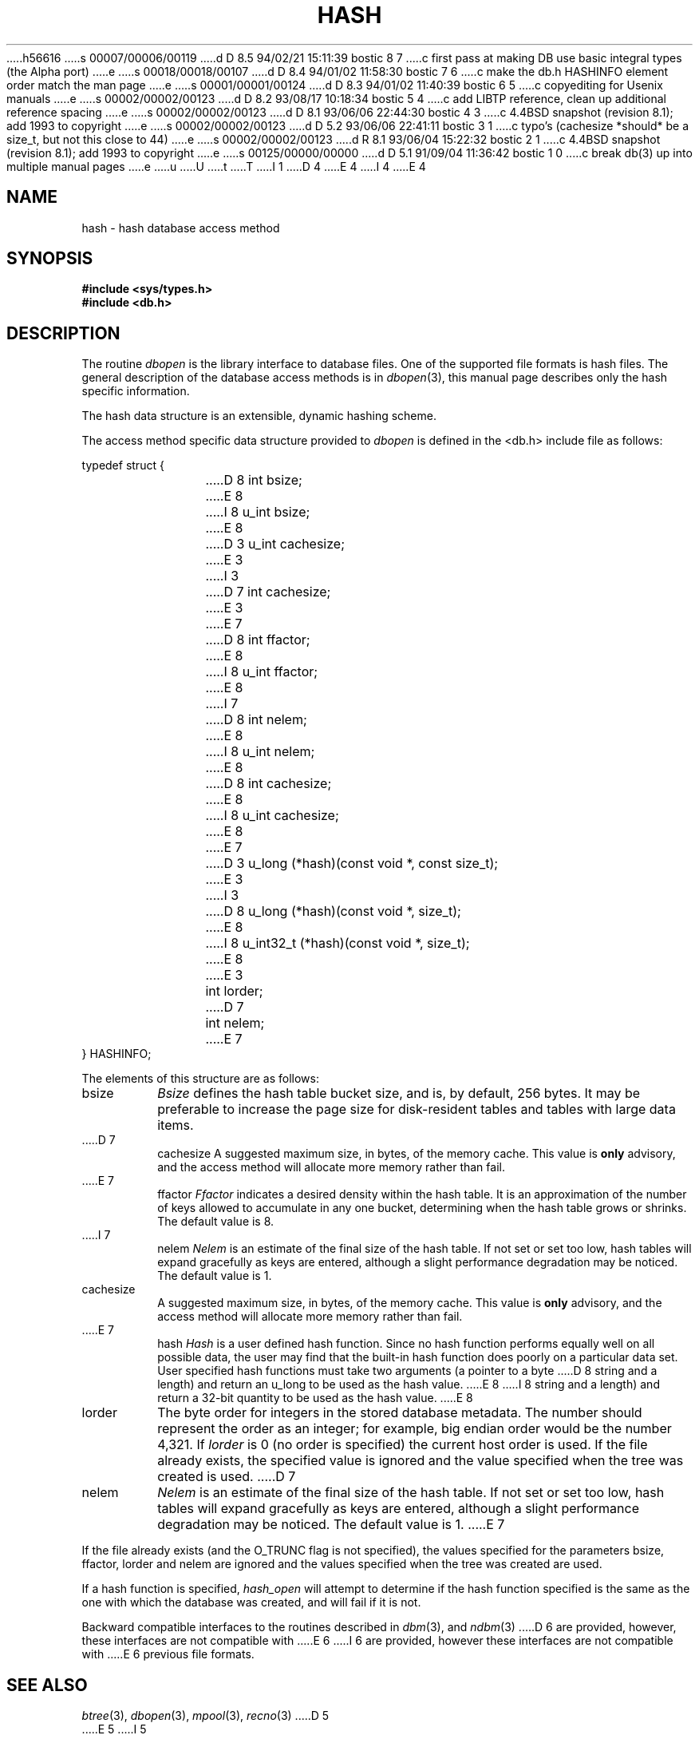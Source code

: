 h56616
s 00007/00006/00119
d D 8.5 94/02/21 15:11:39 bostic 8 7
c first pass at making DB use basic integral types (the Alpha port)
e
s 00018/00018/00107
d D 8.4 94/01/02 11:58:30 bostic 7 6
c make the db.h HASHINFO element order match the man page
e
s 00001/00001/00124
d D 8.3 94/01/02 11:40:39 bostic 6 5
c copyediting for Usenix manuals
e
s 00002/00002/00123
d D 8.2 93/08/17 10:18:34 bostic 5 4
c add LIBTP reference, clean up additional reference spacing
e
s 00002/00002/00123
d D 8.1 93/06/06 22:44:30 bostic 4 3
c 4.4BSD snapshot (revision 8.1); add 1993 to copyright
e
s 00002/00002/00123
d D 5.2 93/06/06 22:41:11 bostic 3 1
c typo's (cachesize *should* be a size_t, but not this close to 44)
e
s 00002/00002/00123
d R 8.1 93/06/04 15:22:32 bostic 2 1
c 4.4BSD snapshot (revision 8.1); add 1993 to copyright
e
s 00125/00000/00000
d D 5.1 91/09/04 11:36:42 bostic 1 0
c break db(3) up into multiple manual pages
e
u
U
t
T
I 1
D 4
.\" Copyright (c) 1990 The Regents of the University of California.
.\" All rights reserved.
E 4
I 4
.\" Copyright (c) 1990, 1993
.\"	The Regents of the University of California.  All rights reserved.
E 4
.\"
.\" %sccs.include.redist.man%
.\"
.\"	%W% (Berkeley) %G%
.\"
.TH HASH 3 "%Q%"
.UC 7
.SH NAME
hash \- hash database access method
.SH SYNOPSIS
.nf
.ft B
#include <sys/types.h>
#include <db.h>
.ft R
.fi
.SH DESCRIPTION
The routine
.IR dbopen
is the library interface to database files.
One of the supported file formats is hash files.
The general description of the database access methods is in
.IR dbopen (3),
this manual page describes only the hash specific information.
.PP
The hash data structure is an extensible, dynamic hashing scheme.
.PP
The access method specific data structure provided to
.I dbopen
is defined in the <db.h> include file as follows:
.sp
typedef struct {
.RS
D 8
int bsize;
E 8
I 8
u_int bsize;
E 8
.br
D 3
u_int cachesize;
E 3
I 3
D 7
int cachesize;
E 3
.br
E 7
D 8
int ffactor;
E 8
I 8
u_int ffactor;
E 8
.br
I 7
D 8
int nelem;
E 8
I 8
u_int nelem;
E 8
.br
D 8
int cachesize;
E 8
I 8
u_int cachesize;
E 8
.br
E 7
D 3
u_long (*hash)(const void *, const size_t);
E 3
I 3
D 8
u_long (*hash)(const void *, size_t);
E 8
I 8
u_int32_t (*hash)(const void *, size_t);
E 8
E 3
.br
int lorder;
D 7
.br
int nelem;
E 7
.RE
} HASHINFO;
.PP
The elements of this structure are as follows:
.TP
bsize
.I Bsize
defines the hash table bucket size, and is, by default, 256 bytes.
It may be preferable to increase the page size for disk-resident tables
and tables with large data items.
.TP
D 7
cachesize
A suggested maximum size, in bytes, of the memory cache.
This value is
.B only
advisory, and the access method will allocate more memory rather
than fail.
.TP
E 7
ffactor
.I Ffactor
indicates a desired density within the hash table.
It is an approximation of the number of keys allowed to accumulate in any
one bucket, determining when the hash table grows or shrinks.
The default value is 8.
.TP
I 7
nelem
.I Nelem
is an estimate of the final size of the hash table.
If not set or set too low, hash tables will expand gracefully as keys
are entered, although a slight performance degradation may be noticed.
The default value is 1.
.TP
cachesize
A suggested maximum size, in bytes, of the memory cache.
This value is
.B only
advisory, and the access method will allocate more memory rather
than fail.
.TP
E 7
hash
.I Hash
is a user defined hash function.
Since no hash function performs equally well on all possible data, the
user may find that the built-in hash function does poorly on a particular
data set.
User specified hash functions must take two arguments (a pointer to a byte
D 8
string and a length) and return an u_long to be used as the hash value.
E 8
I 8
string and a length) and return a 32-bit quantity to be used as the hash
value.
E 8
.TP
lorder
The byte order for integers in the stored database metadata.
The number should represent the order as an integer; for example, 
big endian order would be the number 4,321.
If
.I lorder
is 0 (no order is specified) the current host order is used.
If the  file already exists, the specified value is ignored and the
value specified when the tree was created is used.
D 7
.TP
nelem
.I Nelem
is an estimate of the final size of the hash table.
If not set or set too low, hash tables will expand gracefully as keys
are entered, although a slight performance degradation may be noticed.
The default value is 1.
E 7
.PP
If the file already exists (and the O_TRUNC flag is not specified), the
values specified for the parameters bsize, ffactor, lorder and nelem are
ignored and the values specified when the tree was created are used.
.PP
If a hash function is specified,
.I hash_open
will attempt to determine if the hash function specified is the same as
the one with which the database was created, and will fail if it is not.
.PP
Backward compatible interfaces to the routines described in
.IR dbm (3),
and
.IR ndbm (3)
D 6
are provided, however, these interfaces are not compatible with
E 6
I 6
are provided, however these interfaces are not compatible with
E 6
previous file formats.
.SH "SEE ALSO"
.IR btree (3),
.IR dbopen (3),
.IR mpool (3),
.IR recno (3)
D 5
.br
E 5
I 5
.sp
E 5
.IR "Dynamic Hash Tables" ,
Per-Ake Larson, Communications of the ACM, April 1988.
D 5
.br
E 5
I 5
.sp
E 5
.IR "A New Hash Package for UNIX" ,
Margo Seltzer, USENIX Proceedings, Winter 1991.
.SH BUGS
Only big and little endian byte order is supported.
E 1
